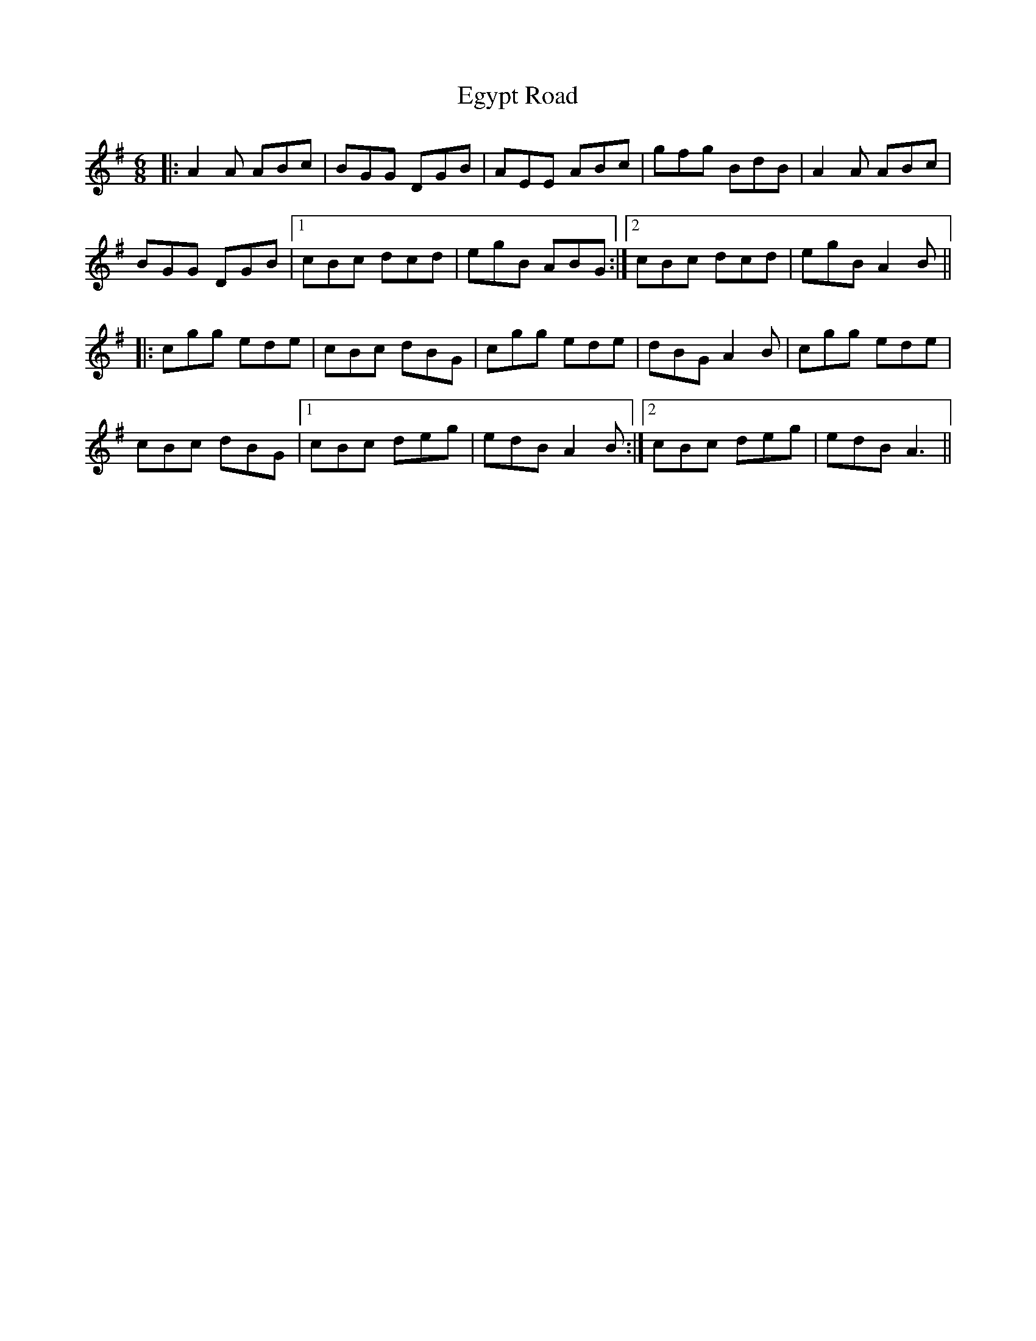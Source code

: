 X: 11613
T: Egypt Road
R: jig
M: 6/8
K: Adorian
|:A2A ABc|BGG DGB|AEE ABc|gfg BdB|A2A ABc|
BGG DGB|1 cBc dcd|egB ABG:|2 cBc dcd|egB A2B||
|:cgg ede|cBc dBG|cgg ede|dBG A2B|cgg ede|
cBc dBG|1 cBc deg|edB A2B:|2 cBc deg|edB A3||

